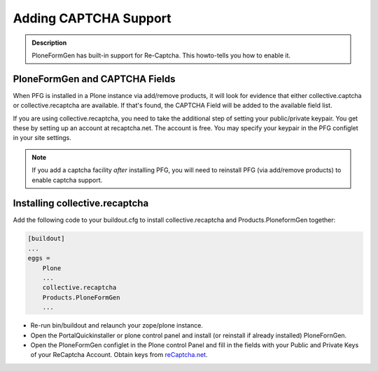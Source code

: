 ======================
Adding CAPTCHA Support
======================

.. admonition :: Description

    PloneFormGen has built-in support for Re-Captcha. This howto-tells you how to enable it.

PloneFormGen and CAPTCHA Fields
===============================

When PFG is installed in a Plone instance via add/remove products, it will look for evidence that either collective.captcha or collective.recaptcha are available. If that's found, the CAPTCHA Field will be added to the available field list.

If you are using collective.recaptcha, you need to take the additional step of setting your public/private keypair. You get these by setting up an account at recaptcha.net. The account is free. You may specify your keypair in the PFG configlet in your site settings.

.. note::

    If you add a captcha facility *after* installing PFG, you will need to reinstall PFG (via add/remove products) to enable captcha support.

Installing collective.recaptcha
===============================

Add the following code to your buildout.cfg to install collective.recaptcha and Products.PloneformGen together:

.. code-block:: ini

    [buildout]
    ...
    eggs =
        Plone
        ...
        collective.recaptcha
        Products.PloneFormGen
        ...

* Re-run bin/buildout and relaunch your zope/plone instance.
* Open the PortalQuickinstaller or plone control panel and install (or reinstall if already installed) PloneFornGen.
* Open the PloneFormGen configlet in the Plone control Panel and fill in the fields with your Public and Private Keys of your ReCaptcha Account. Obtain keys from `reCaptcha.net <http://www.google.com/recaptcha/whyrecaptcha>`_.
